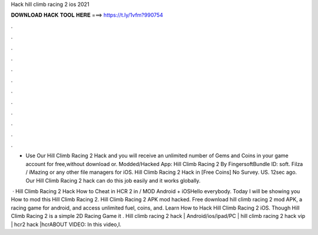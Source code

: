 Hack hill climb racing 2 ios 2021



𝐃𝐎𝐖𝐍𝐋𝐎𝐀𝐃 𝐇𝐀𝐂𝐊 𝐓𝐎𝐎𝐋 𝐇𝐄𝐑𝐄 ===> https://t.ly/1vfm?990754



.



.



.



.



.



.



.



.



.



.



.



.

- Use Our Hill Climb Racing 2 Hack and you will receive an unlimited number of Gems and Coins in your game account for free,without download or. Modded/Hacked App: Hill Climb Racing 2 By FingersoftBundle ID: soft. Filza / iMazing or any other file managers for iOS. Hill Climb Racing 2 Hack in [Free Coins] No Survey. US. 12sec ago. Our Hill Climb Racing 2 hack can do this job easily and it works globally.

 · Hill Climb Racing 2 Hack How to Cheat in HCR 2 in / MOD Android + iOSHello everybody. Today I will be showing you How to mod this Hill Climb Racing 2. Hill Climb Racing 2 APK mod hacked. Free download hill climb racing 2 mod APK, a racing game for android, and access unlimited fuel, coins, and. Learn How to Hack Hill Climb Racing 2 iOS. Though Hill Climb Racing 2 is a simple 2D Racing Game it . Hill climb racing 2 hack | Android/ios/ipad/PC | hill climb racing 2 hack vip | hcr2 hack |hcrABOUT VIDEO: In this video,I.
